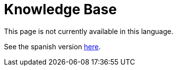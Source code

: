 :slug: kb/
:eth: no
:kbindex: yes

= Knowledge Base

This page is not currently available in this language.

See the spanish version link:../../es/kb/[here].
